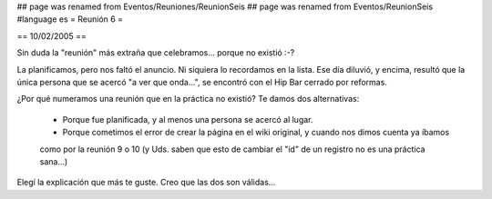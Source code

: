 ## page was renamed from Eventos/Reuniones/ReunionSeis
## page was renamed from Eventos/ReunionSeis
#language es
= Reunión 6 =

== 10/02/2005 ==
	
Sin duda la "reunión" más extraña que celebramos... porque no existió :-?

La planificamos, pero nos faltó el anuncio. Ni siquiera lo recordamos en la lista. Ese día diluvió, y encima, resultó
que la única persona que se acercó "a ver que onda...", se encontró con el Hip Bar cerrado por reformas.

¿Por qué numeramos una reunión que en la práctica no existió? Te damos dos alternativas:

 * Porque fue planificada, y al menos una persona se acercó al lugar.

 * Porque cometimos el error de crear la página en el wiki original, y cuando nos dimos cuenta ya íbamos
 como por la reunión 9 o 10 (y Uds. saben que esto de cambiar el "id" de un registro no es una práctica
 sana...)

Elegí la explicación que más te guste. Creo que las dos son válidas...
